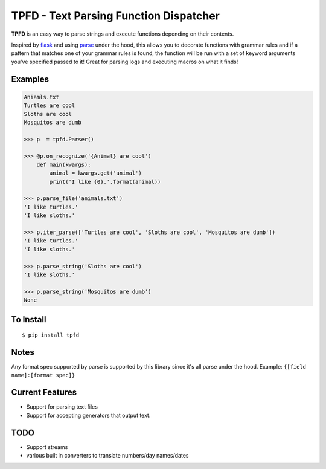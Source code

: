 TPFD - Text Parsing Function Dispatcher
=======================================

**TPFD** is an easy way to parse strings and execute functions depending on their contents.  

Inspired by `flask <https://github.com/mitsuhiko/flask>`_ and using `parse <https://github.com/r1chardj0n3s/parse>`_ under the hood, this allows you to decorate functions with grammar rules and if a pattern that matches one of your grammar rules is found, the function will be run with a set of keyword arguments you've specified passed to it!  Great for parsing logs and executing macros on what it finds! 

Examples
--------
.. code-block:: python

    Aniamls.txt
    Turtles are cool
    Sloths are cool
    Mosquitos are dumb

    >>> p  = tpfd.Parser()

    >>> @p.on_recognize('{Animal} are cool')
        def main(kwargs):
            animal = kwargs.get('animal')
            print('I like {0}.'.format(animal))
    
    >>> p.parse_file('animals.txt')
    'I like turtles.'
    'I like sloths.'

    >>> p.iter_parse(['Turtles are cool', 'Sloths are cool', 'Mosquitos are dumb'])
    'I like turtles.'
    'I like sloths.'
	
    >>> p.parse_string('Sloths are cool')
    'I like sloths.'
	
    >>> p.parse_string('Mosquitos are dumb')
    None

To Install
----------

::

    $ pip install tpfd

Notes
-----
Any format spec supported by parse is supported by this library since it's all parse under the hood.  
Example: ``{[field name]:[format spec]}``

Current Features
----------------

* Support for parsing text files
* Support for accepting generators that output text.


TODO
----
* Support streams
* various built in converters to translate numbers/day names/dates
